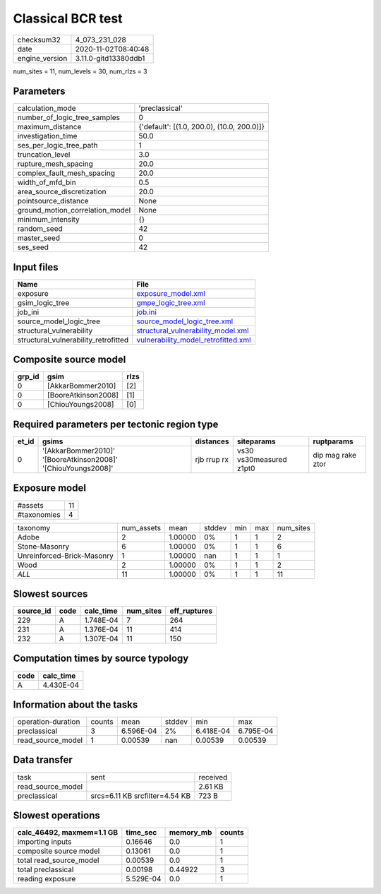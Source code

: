 Classical BCR test
==================

============== ====================
checksum32     4_073_231_028       
date           2020-11-02T08:40:48 
engine_version 3.11.0-gitd13380ddb1
============== ====================

num_sites = 11, num_levels = 30, num_rlzs = 3

Parameters
----------
=============================== ==========================================
calculation_mode                'preclassical'                            
number_of_logic_tree_samples    0                                         
maximum_distance                {'default': [(1.0, 200.0), (10.0, 200.0)]}
investigation_time              50.0                                      
ses_per_logic_tree_path         1                                         
truncation_level                3.0                                       
rupture_mesh_spacing            20.0                                      
complex_fault_mesh_spacing      20.0                                      
width_of_mfd_bin                0.5                                       
area_source_discretization      20.0                                      
pointsource_distance            None                                      
ground_motion_correlation_model None                                      
minimum_intensity               {}                                        
random_seed                     42                                        
master_seed                     0                                         
ses_seed                        42                                        
=============================== ==========================================

Input files
-----------
==================================== ============================================================================
Name                                 File                                                                        
==================================== ============================================================================
exposure                             `exposure_model.xml <exposure_model.xml>`_                                  
gsim_logic_tree                      `gmpe_logic_tree.xml <gmpe_logic_tree.xml>`_                                
job_ini                              `job.ini <job.ini>`_                                                        
source_model_logic_tree              `source_model_logic_tree.xml <source_model_logic_tree.xml>`_                
structural_vulnerability             `structural_vulnerability_model.xml <structural_vulnerability_model.xml>`_  
structural_vulnerability_retrofitted `vulnerability_model_retrofitted.xml <vulnerability_model_retrofitted.xml>`_
==================================== ============================================================================

Composite source model
----------------------
====== =================== ====
grp_id gsim                rlzs
====== =================== ====
0      [AkkarBommer2010]   [2] 
0      [BooreAtkinson2008] [1] 
0      [ChiouYoungs2008]   [0] 
====== =================== ====

Required parameters per tectonic region type
--------------------------------------------
===== ============================================================= =========== ======================= =================
et_id gsims                                                         distances   siteparams              ruptparams       
===== ============================================================= =========== ======================= =================
0     '[AkkarBommer2010]' '[BooreAtkinson2008]' '[ChiouYoungs2008]' rjb rrup rx vs30 vs30measured z1pt0 dip mag rake ztor
===== ============================================================= =========== ======================= =================

Exposure model
--------------
=========== ==
#assets     11
#taxonomies 4 
=========== ==

========================== ========== ======= ====== === === =========
taxonomy                   num_assets mean    stddev min max num_sites
Adobe                      2          1.00000 0%     1   1   2        
Stone-Masonry              6          1.00000 0%     1   1   6        
Unreinforced-Brick-Masonry 1          1.00000 nan    1   1   1        
Wood                       2          1.00000 0%     1   1   2        
*ALL*                      11         1.00000 0%     1   1   11       
========================== ========== ======= ====== === === =========

Slowest sources
---------------
========= ==== ========= ========= ============
source_id code calc_time num_sites eff_ruptures
========= ==== ========= ========= ============
229       A    1.748E-04 7         264         
231       A    1.376E-04 11        414         
232       A    1.307E-04 11        150         
========= ==== ========= ========= ============

Computation times by source typology
------------------------------------
==== =========
code calc_time
==== =========
A    4.430E-04
==== =========

Information about the tasks
---------------------------
================== ====== ========= ====== ========= =========
operation-duration counts mean      stddev min       max      
preclassical       3      6.596E-04 2%     6.418E-04 6.795E-04
read_source_model  1      0.00539   nan    0.00539   0.00539  
================== ====== ========= ====== ========= =========

Data transfer
-------------
================= ============================== ========
task              sent                           received
read_source_model                                2.61 KB 
preclassical      srcs=6.11 KB srcfilter=4.54 KB 723 B   
================= ============================== ========

Slowest operations
------------------
========================= ========= ========= ======
calc_46492, maxmem=1.1 GB time_sec  memory_mb counts
========================= ========= ========= ======
importing inputs          0.16646   0.0       1     
composite source model    0.13061   0.0       1     
total read_source_model   0.00539   0.0       1     
total preclassical        0.00198   0.44922   3     
reading exposure          5.529E-04 0.0       1     
========================= ========= ========= ======